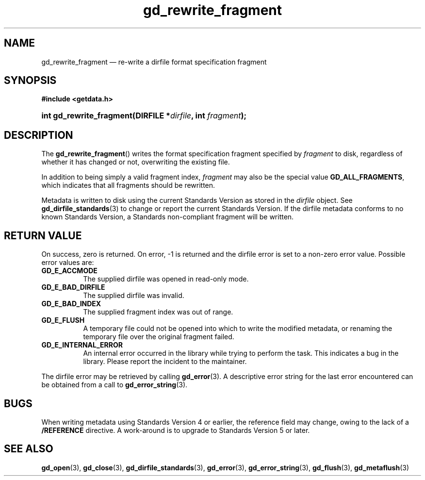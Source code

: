 .\" gd_rewrite_fragment.3.  The gd_rewrite_fragment man page.
.\"
.\" Copyright (C) 2010 D. V. Wiebe
.\"
.\""""""""""""""""""""""""""""""""""""""""""""""""""""""""""""""""""""""""
.\"
.\" This file is part of the GetData project.
.\"
.\" Permission is granted to copy, distribute and/or modify this document
.\" under the terms of the GNU Free Documentation License, Version 1.2 or
.\" any later version published by the Free Software Foundation; with no
.\" Invariant Sections, with no Front-Cover Texts, and with no Back-Cover
.\" Texts.  A copy of the license is included in the `COPYING.DOC' file
.\" as part of this distribution.
.\"
.TH gd_rewrite_fragment 3 "22 March 2011" "Version 0.7.2" "GETDATA"
.SH NAME
gd_rewrite_fragment \(em re-write a dirfile format specification fragment
.SH SYNOPSIS
.B #include <getdata.h>
.HP
.nh
.ad l
.BI "int gd_rewrite_fragment(DIRFILE *" dirfile ", int " fragment );
.hy
.ad n
.SH DESCRIPTION
The
.BR gd_rewrite_fragment ()
writes the format specification fragment specified by
.I fragment
to disk, regardless of whether it has changed or not, overwriting the existing
file.
.PP
In addition to being simply a valid fragment index,
.I fragment
may also be the special value
.BR GD_ALL_FRAGMENTS ,
which indicates that all fragments should be rewritten.
.PP
Metadata is written to disk using the current Standards Version as stored in the
.I dirfile
object.  See
.BR gd_dirfile_standards (3)
to change or report the current Standards Version.  If the dirfile metadata
conforms to no known Standards Version, a Standards non-compliant fragment will
be written.
.SH RETURN VALUE
On success, zero is returned.  On error, -1 is returned and the dirfile error is
set to a non-zero error value.  Possible error values are:
.TP 8
.B GD_E_ACCMODE
The supplied dirfile was opened in read-only mode.
.TP
.B GD_E_BAD_DIRFILE
The supplied dirfile was invalid.
.TP
.B GD_E_BAD_INDEX
The supplied fragment index was out of range.
.TP
.B GD_E_FLUSH
A temporary file could not be opened into which to write the modified metadata,
or renaming the temporary file over the original fragment failed.
.TP
.B GD_E_INTERNAL_ERROR
An internal error occurred in the library while trying to perform the task.
This indicates a bug in the library.  Please report the incident to the
maintainer.
.PP
The dirfile error may be retrieved by calling
.BR gd_error (3).
A descriptive error string for the last error encountered can be obtained from
a call to
.BR gd_error_string (3).
.SH BUGS
When writing metadata using Standards Version 4 or earlier, the reference field
may change, owing to the lack of a
.B /REFERENCE
directive.  A work-around is to upgrade to Standards Version 5 or later.
.SH SEE ALSO
.BR gd_open (3),
.BR gd_close (3),
.BR gd_dirfile_standards (3),
.BR gd_error (3),
.BR gd_error_string (3),
.BR gd_flush (3),
.BR gd_metaflush (3)

